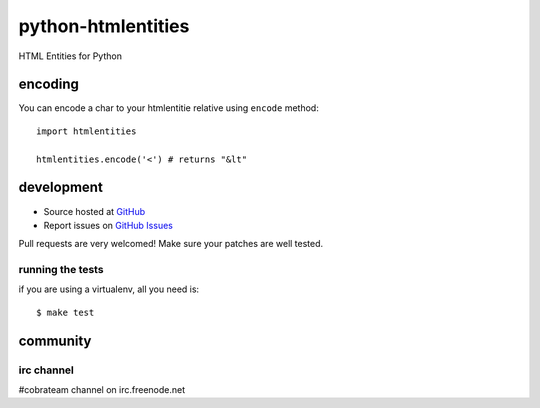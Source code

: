 +++++++++++++++++++
python-htmlentities
+++++++++++++++++++

HTML Entities for Python

encoding
========

You can encode a char to your htmlentitie relative using ``encode`` method: ::

    import htmlentities

    htmlentities.encode('<') # returns "&lt"

development
===========

* Source hosted at `GitHub <http://github.com/cobrateam/python-htmlentities>`_
* Report issues on `GitHub Issues <http://github.com/cobrateam/python-htmlentities/issues>`_

Pull requests are very welcomed! Make sure your patches are well tested.

running the tests
-----------------

if you are using a virtualenv, all you need is:

::

    $ make test

community
=========

irc channel
-----------

#cobrateam channel on irc.freenode.net
